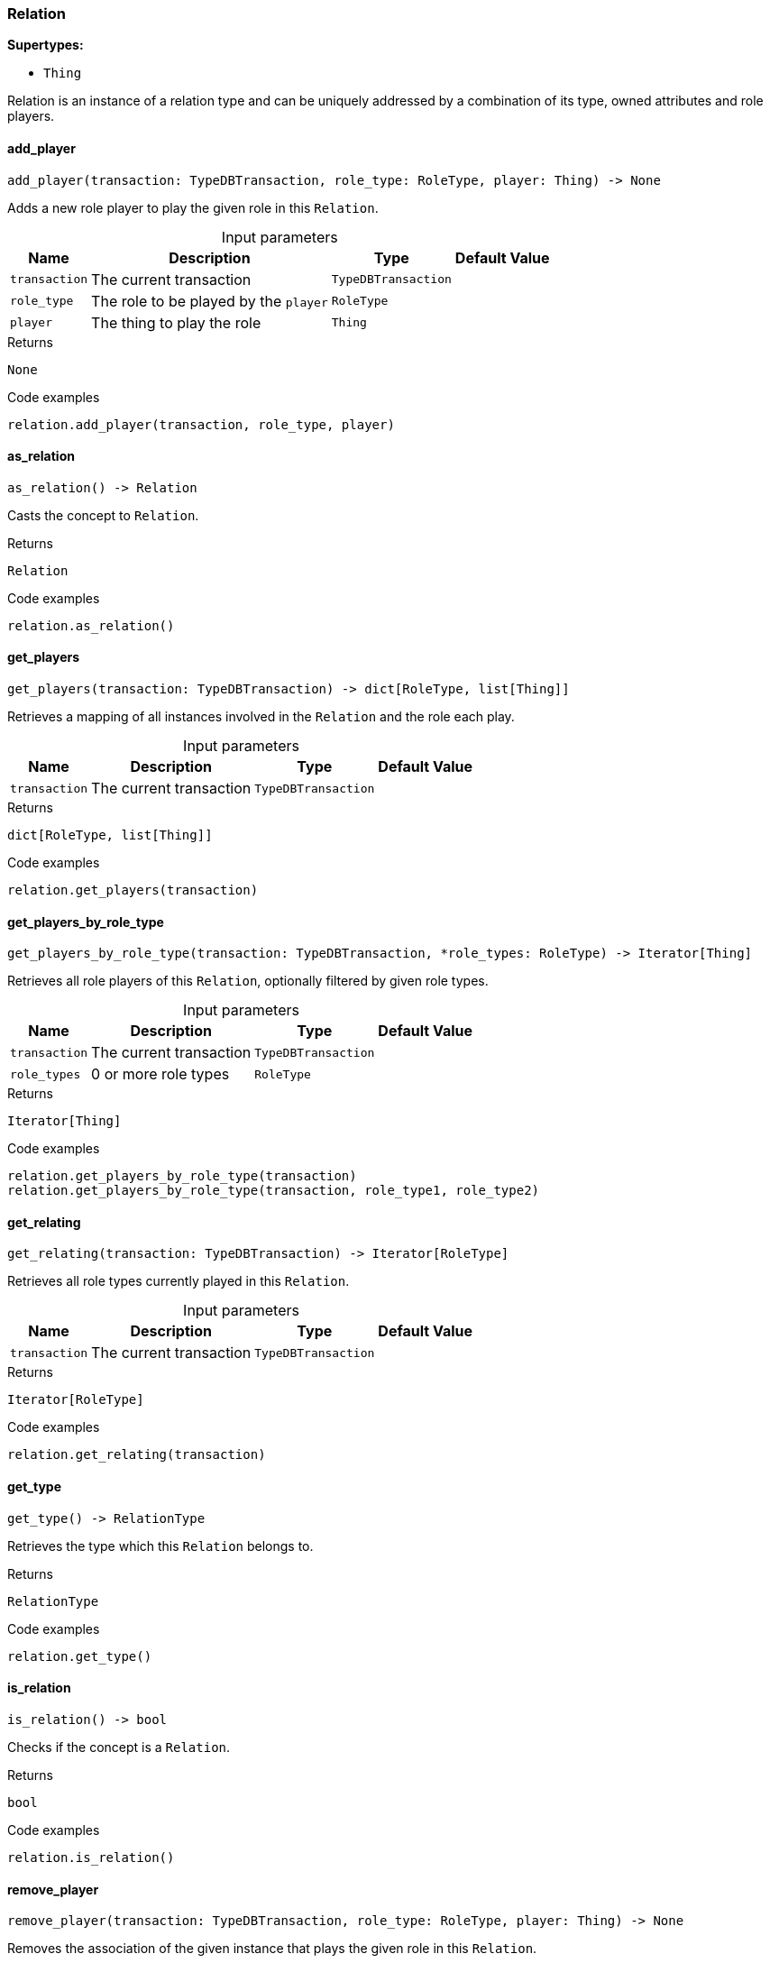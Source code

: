 [#_Relation]
=== Relation

*Supertypes:*

* `Thing`

Relation is an instance of a relation type and can be uniquely addressed by a combination of its type, owned attributes and role players.

// tag::methods[]
[#_add_player]
==== add_player

[source,python]
----
add_player(transaction: TypeDBTransaction, role_type: RoleType, player: Thing) -> None
----

Adds a new role player to play the given role in this ``Relation``.

[caption=""]
.Input parameters
[cols="~,~,~,~"]
[options="header"]
|===
|Name |Description |Type |Default Value
a| `transaction` a| The current transaction a| `TypeDBTransaction` a| 
a| `role_type` a| The role to be played by the ``player`` a| `RoleType` a| 
a| `player` a| The thing to play the role a| `Thing` a| 
|===

[caption=""]
.Returns
`None`

[caption=""]
.Code examples
[source,python]
----
relation.add_player(transaction, role_type, player)
----

[#_as_relation]
==== as_relation

[source,python]
----
as_relation() -> Relation
----

Casts the concept to ``Relation``.

[caption=""]
.Returns
`Relation`

[caption=""]
.Code examples
[source,python]
----
relation.as_relation()
----

[#_get_players]
==== get_players

[source,python]
----
get_players(transaction: TypeDBTransaction) -> dict[RoleType, list[Thing]]
----

Retrieves a mapping of all instances involved in the ``Relation`` and the role each play.

[caption=""]
.Input parameters
[cols="~,~,~,~"]
[options="header"]
|===
|Name |Description |Type |Default Value
a| `transaction` a| The current transaction a| `TypeDBTransaction` a| 
|===

[caption=""]
.Returns
`dict[RoleType, list[Thing]]`

[caption=""]
.Code examples
[source,python]
----
relation.get_players(transaction)
----

[#_get_players_by_role_type]
==== get_players_by_role_type

[source,python]
----
get_players_by_role_type(transaction: TypeDBTransaction, *role_types: RoleType) -> Iterator[Thing]
----

Retrieves all role players of this ``Relation``, optionally filtered by given role types.

[caption=""]
.Input parameters
[cols="~,~,~,~"]
[options="header"]
|===
|Name |Description |Type |Default Value
a| `transaction` a| The current transaction a| `TypeDBTransaction` a| 
a| `role_types` a| 0 or more role types a| `RoleType` a| 
|===

[caption=""]
.Returns
`Iterator[Thing]`

[caption=""]
.Code examples
[source,python]
----
relation.get_players_by_role_type(transaction)
relation.get_players_by_role_type(transaction, role_type1, role_type2)
----

[#_get_relating]
==== get_relating

[source,python]
----
get_relating(transaction: TypeDBTransaction) -> Iterator[RoleType]
----

Retrieves all role types currently played in this ``Relation``.

[caption=""]
.Input parameters
[cols="~,~,~,~"]
[options="header"]
|===
|Name |Description |Type |Default Value
a| `transaction` a| The current transaction a| `TypeDBTransaction` a| 
|===

[caption=""]
.Returns
`Iterator[RoleType]`

[caption=""]
.Code examples
[source,python]
----
relation.get_relating(transaction)
----

[#_get_type]
==== get_type

[source,python]
----
get_type() -> RelationType
----

Retrieves the type which this ``Relation`` belongs to.

[caption=""]
.Returns
`RelationType`

[caption=""]
.Code examples
[source,python]
----
relation.get_type()
----

[#_is_relation]
==== is_relation

[source,python]
----
is_relation() -> bool
----

Checks if the concept is a ``Relation``.

[caption=""]
.Returns
`bool`

[caption=""]
.Code examples
[source,python]
----
relation.is_relation()
----

[#_remove_player]
==== remove_player

[source,python]
----
remove_player(transaction: TypeDBTransaction, role_type: RoleType, player: Thing) -> None
----

Removes the association of the given instance that plays the given role in this ``Relation``.

[caption=""]
.Input parameters
[cols="~,~,~,~"]
[options="header"]
|===
|Name |Description |Type |Default Value
a| `transaction` a| The current transaction a| `TypeDBTransaction` a| 
a| `role_type` a| The role to no longer be played by the thing in this ``Relation`` a| `RoleType` a| 
a| `player` a| The instance to no longer play the role in this ``Relation`` a| `Thing` a| 
|===

[caption=""]
.Returns
`None`

[caption=""]
.Code examples
[source,python]
----
relation.remove_player(transaction, role_type, player)
----

// end::methods[]

